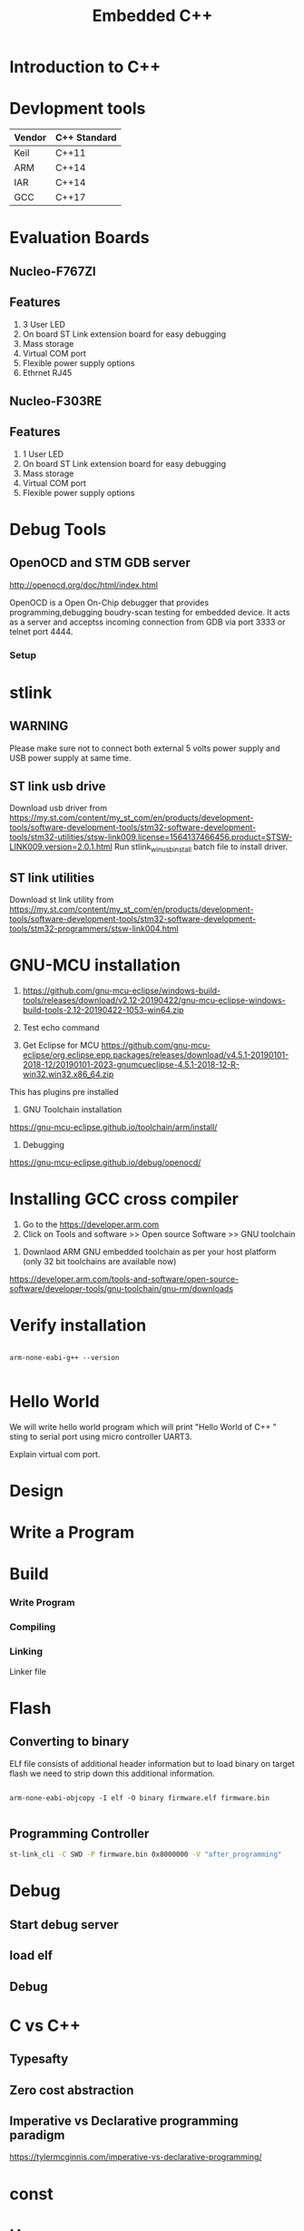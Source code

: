 #+Title: Embedded C++ 
# +Author: Prasad Ghole
#+Email: prasad.ghole@ltts.com
#+REVEAL_THEME: night
#+OPTIONS: toc:nil num:nil timestamp:nil 
* Introduction to C++
* Devlopment tools


 | Vendor | C++ Standard |
 |--------+--------------|
 | Keil   | C++11        |
 | ARM    | C++14        |
 | IAR    | C++14        |
 | GCC    | C++17        |
* Evaluation Boards
** Nucleo-F767ZI
   [[./images/nucleo-f767.png]]
** Features
  1. 3 User LED
  2. On board ST Link extension board for easy debugging
  3. Mass storage
  4. Virtual COM port
  5. Flexible power supply options
  6. Ethrnet RJ45
** Nucleo-F303RE
   [[./images/nucleo-f303.png]]
** Features
  1. 1 User LED
  2. On board ST Link extension board for easy debugging
  3. Mass storage
  4. Virtual COM port
  5. Flexible power supply options
* Debug Tools
** OpenOCD and STM GDB server
[[http://openocd.org/doc/html/index.html]]

OpenOCD is a Open On-Chip debugger that provides programming,debugging  boudry-scan
testing for embedded device. It acts as a server and acceptss incoming
connection from GDB via port 3333 or telnet port 4444.
*** Setup
[[./images/debugserver.png]]

* stlink 
** WARNING
Please make sure not to connect both external 5 volts power supply and USB power supply at same time.
** ST link usb drive
Download usb driver from 
https://my.st.com/content/my_st_com/en/products/development-tools/software-development-tools/stm32-software-development-tools/stm32-utilities/stsw-link009.license=1564137466456.product=STSW-LINK009.version=2.0.1.html
 Run stlink_winusb_install batch file to install driver.
** ST link utilities
Download st link utility from 
https://my.st.com/content/my_st_com/en/products/development-tools/software-development-tools/stm32-software-development-tools/stm32-programmers/stsw-link004.html

* GNU-MCU installation
1. https://github.com/gnu-mcu-eclipse/windows-build-tools/releases/download/v2.12-20190422/gnu-mcu-eclipse-windows-build-tools-2.12-20190422-1053-win64.zip

2. Test echo command

3. Get Eclipse for MCU https://github.com/gnu-mcu-eclipse/org.eclipse.epp.packages/releases/download/v4.5.1-20190101-2018-12/20190101-2023-gnumcueclipse-4.5.1-2018-12-R-win32.win32.x86_64.zip

This has plugins pre installed

4. GNU Toolchain installation
https://gnu-mcu-eclipse.github.io/toolchain/arm/install/

5. Debugging
https://gnu-mcu-eclipse.github.io/debug/openocd/
* Installing GCC cross compiler
1. Go to the https://developer.arm.com 
2. Click on Tools and software >> Open source Software >> GNU toolchain
#+REVEAL: split
3. Downlaod ARM GNU embedded toolchain as per your host platform (only 32 bit toolchains are available now)
https://developer.arm.com/tools-and-software/open-source-software/developer-tools/gnu-toolchain/gnu-rm/downloads

* Verify installation
  
#+BEGIN_SRC shell :exports code :eval yes

arm-none-eabi-g++ --version
 
#+END_SRC
* Hello World
We will write hello world program which will print "Hello World of C++ " sting to serial port using micro controller UART3.

#+BEGIN_NOTES
Explain virtual com port.
#+END_NOTES
* Design
[[./images/HelloWorld_Class.png]]

* Write a Program

* Build
*** Write Program
*** Compiling
*** Linking
Linker file 

* Flash 
** Converting to binary
ELf file consists of additional header information but to load binary on target flash we need to strip down this 
additional information. 
#+BEGIN_SRC shell

arm-none-eabi-objcopy -I elf -O binary firmware.elf firmware.bin
 
#+END_SRC
** Programming Controller

#+BEGIN_SRC bash
st-link_cli -C SWD -P firmware.bin 0x8000000 -V "after_programming"
#+END_SRC
* Debug
** Start debug server
** load elf
** Debug
* C vs C++
** Typesafty
** Zero cost abstraction
** Imperative vs Declarative programming paradigm
#+BEGIN_NOTES
https://tylermcginnis.com/imperative-vs-declarative-programming/
#+END_NOTES

* const

* Use namespece
Explain how we can use namespace to simplify naming of common static functions.

#+SRC_BEGIN C++

#+SRC_END

* Strongly typed
** enum class
* Function Inline
  Macros can be replaced with strongly typed
* Type Conversions
** dynamic_cast
** reinterpret_cast
** static_cast
** const_cast
* static asserts 
This will help in compile time catching of errors.
* scoped enums
An enumeration is a distinct type whose values are restricted to a range of values.
Intenally enumerations are of integer type. But C++ enumeration are more strongly typed compared to C. In C enum and interger are 
interchangeble but in C++ not unless explicitly casted.
** Size of enumerations
Starting from C++ 11 we can now tell compiler to allocate specific size of enumerations constans. This will help in communication 
protocols parser we can directly use enumerations values in transmit or recieve buffer.

#+BEGIN_SRC  C
#include <stdio.h>
enum command { ON, OFF};
enum command c;

int main ()
{
  printf ("Hello World %d",sizeof(c));

  return 0;
}

#+END_SRC

** Size of scoped enumerations
#+BEGIN_SRC C++ 
#include <iostream>

enum class command : char { ON, OFF};
enum class functioncode : short { READ, WRTE, UPDATE };

int main ()
{
  std::cout << "scoped enum with size for command = "
  << sizeof(command) << std::endl ;
  std::cout << "scoped enum with size for functioncode = "
 << sizeof(functioncode) << std::endl ;
  return 0;
}
#+END_SRC
[[https://onlinegdb.com/BkplLLN4r][code]]
* User defined literals
** Temperature conversion
* Delete functions
For specific device classes we don't want to create duplicate copy of same peripheral object. 
We can make sure nobody can accidently copy object we will delete copy constructor.

#+BEGIN_SRC

#+END_SRC

* Declaring function pointers


#+BEGIN_SRC
typedef bool (*Transmit)(char *);

using Transmit = bool(*)(char *);
#+END_SRC

* Object Orinted programming 
** Operator overloading
#+BEGIN_SRC C++

return_type operator operator_symbol (list of parameters)

#+END_SRC
** Exercise Toggle gpio pin

* Mixing C and C++  libraries
C++ compiler will use name mangeling hence functions name used by user will have diffrent name for compiler. Hence if you
 want to use a function from C library we should tell compiler not to change its name by telling compiler for C linkage.

#+BEGIN_SRC
extern int C_library_function(void);
#+END_SRC 

To do this on entire header file with exported functions we can used

#+BEGIN_SRC

extern int C_library_function(void);
#+END_SRC 

* Templates
* std::Array
* std::bitset
* std::tuple
* Referances
** Gnu C 
*** Predefined macros
https://gcc.gnu.org/onlinedocs/cpp/Common-Predefined-Macros.html
** Keil library
*** run time library support 
http://www.keil.com/support/man/docs/armlib/armlib_chr1358938908603.htm

C++ libraries need C libraries for target specific support.
* Program List
** Hello World 1
Introduce students to basic C++ development process by showing Hello world string on serial port using virtual com
port of nucleo platform.
*** Exercise 
1. Twick program for another serial port.
2. Try diffrent settings.

** Hello World 2 
Constructor overloading to use non default baud rate settings.

** Serial Port Interface 
   [[./images/SerialPort_Interface.png]]

We will now start exploring object oriented programmin paradigms.

Till now for every uart change we have to create individual objects of individual classe. Using inheritance feature we will 
create a base class interface for uart which then be overridden by individual subclasses.
https://github.com/prasadghole/embeddedCppTrainingProjects/releases/tag/Serial_1

*** Exercise 
Implement class for Uart Port 3

https://github.com/prasadghole/embeddedCppTrainingProjects/tree/master/SerialPort_Interface_AllUart

** GPIO Class
Mostly this can be exercise for students. Instead of createing pin wise subclasses we can create port wise classes.
[[./images/Gpio_Class.png]]

*** Exercise 
Create a wrapper class (**adapter pattern**) so that for every board type we don't need to pass pin every time  we call 
api.

*** Overload initialization functions.
*** overload constructor to take non default settings

** GPIO with bitset

** GPIO with interrupt
How to integrate interrupt handlers. We will show case using member function.

*** Exercise 
ISR handlers can be made using static functions.
*** Exercise 
GPIO class is interface is mixture of pin vs port functons. Need to refactor so that pin and functons are binded 
togethor.

